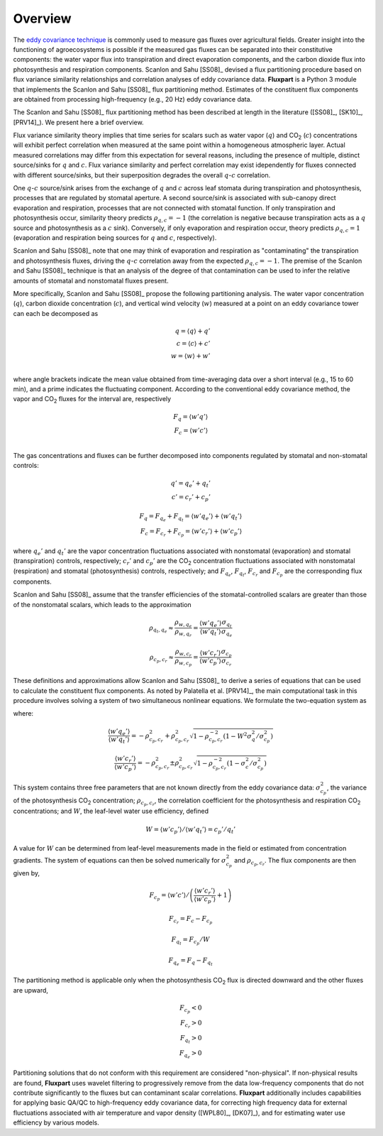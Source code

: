 .. |H2O| replace:: H\ :sub:`2`\O
.. |CO2| replace:: CO\ :sub:`2`

.. _fluxpart-overview:

========
Overview
========

The `eddy covariance technique`__ is commonly used to measure gas fluxes
over agricultural fields.
Greater insight into the functioning of agroecosystems is possible if the
measured gas fluxes can be separated into their constitutive components:
the water vapor flux into transpiration and direct evaporation components,
and the carbon dioxide flux into photosynthesis and respiration components.
Scanlon and Sahu [SS08]_ devised a flux partitioning procedure based on flux
variance similarity relationships and correlation analyses of eddy covariance
data.
**Fluxpart** is a Python 3  module that implements the Scanlon and Sahu
[SS08]_ flux partitioning method.
Estimates of the constituent flux components are obtained from processing
high-frequency (e.g., 20 Hz) eddy covariance data.

.. _ecwiki: https://en.wikipedia.org/wiki/Eddy_covariance

__ ecwiki_

The Scanlon and Sahu [SS08]_ flux partitioning method has been
described at length in the literature ([SS08]_, [SK10]_, [PRV14]_).
We present here a brief overview.

Flux variance similarity theory implies that time series for scalars such as
water vapor (:math:`q`) and |CO2| (:math:`c`) concentrations
will exhibit perfect correlation when measured at the same point
within a homogeneous atmospheric layer.
Actual measured correlations may differ from this expectation for several
reasons, including the presence of multiple, distinct source/sinks for
:math:`q` and :math:`c`.
Flux variance similarity and perfect correlation may exist idependently for
fluxes connected with different source/sinks, but their superposition
degrades the overall :math:`q`-:math:`c` correlation.

One :math:`q`-:math:`c` source/sink arises from the exchange of
:math:`q` and :math:`c`
across leaf stomata during transpiration and photosynthesis,
processes that are regulated by stomatal aperture.
A second source/sink is associated with sub-canopy direct evaporation and
respiration, processes that are not connected with stomatal function.
If only transpiration and photosynthesis occur, similarity theory
predicts :math:`\rho_{q,c}=-1` (the correlation is negative because
transpiration acts as a :math:`q` source and photosynthesis as a :math:`c`
sink).
Conversely, if only evaporation and respiration occur, theory predicts
:math:`\rho_{q,c}=1`
(evaporation and respiration being sources for :math:`q` and :math:`c`,
respectively).

Scanlon and Sahu [SS08]_ note that one may think of evaporation and
respiration as "contaminating" the transpiration and photosynthesis fluxes,
driving the :math:`q`-:math:`c` correlation away from the expected
:math:`\rho_{q,c}=-1`.
The premise of the Scanlon and Sahu [SS08]_ technique is that an analysis
of the degree of that contamination can be used to infer the relative
amounts of stomatal and nonstomatal fluxes present.

More specifically, Scanlon and Sahu [SS08]_ propose the following
partitioning analysis.
The water vapor concentration (:math:`q`), 
carbon dioxide concentration (:math:`c`), 
and vertical wind velocity (:math:`w`)
measured at a point on an eddy covariance tower can each be decomposed as

.. math::
    q = \langle q \rangle + q' \\
    c = \langle c \rangle + c' \\
    w = \langle w \rangle + w' \\

where angle brackets indicate the mean value obtained from time-averaging data
over a short interval (e.g., 15 to 60 min),
and a prime indicates the fluctuating component.
According to the conventional eddy covariance method,
the vapor and |CO2| fluxes for the interval are, respectively

.. math::
    F_q = \langle w' q' \rangle \\
    F_c = \langle w' c' \rangle \\

The gas concentrations and fluxes can be further decomposed into components
regulated by stomatal and non-stomatal controls:

.. math::
    q' = q_e' + q_t' \\
    c' = c_r' + c_p'

.. math::
    F_q = F_{q_e} + F_{q_t} = \langle w'q_e' \rangle + \langle w'q_t' \rangle \\
    F_c = F_{c_r} + F_{c_p} = \langle w'c_r' \rangle + \langle w'c_p' \rangle

where :math:`q_e'` and :math:`q_t'` 
are the vapor concentration fluctuations associated with
nonstomatal (evaporation) and
stomatal (transpiration) controls,
respectively; 
:math:`c_r'` and :math:`c_p'`
are the |CO2| concentration fluctuations associated with
nonstomatal (respiration) and
stomatal (photosynthesis) controls, respectively;
and
:math:`F_{q_e}`,
:math:`F_{q_t}`, 
:math:`F_{c_r}` and
:math:`F_{c_p}` 
are the corresponding flux components.

Scanlon and Sahu [SS08]_ assume that the transfer efficiencies
of the stomatal-controlled scalars are greater than those of the
nonstomatal scalars, which leads to the approximation

.. math::
    \rho_{q_t,q_e}
    \approx
    \frac{ \rho_{w,q_e} }{ \rho_{w,q_r} }
    =
    \frac{\langle w'q_e' \rangle}{\langle w'q_t' \rangle}
    \frac{\sigma_{q_t}}{\sigma_{q_e}}

.. math::
    \rho_{c_p,c_r}
    \approx
    \frac{ \rho_{w,c_r} }{ \rho_{w,c_p} }
    =
    \frac{\langle w'c_r' \rangle}{\langle w'c_p' \rangle}
    \frac{\sigma_{c_p}}{\sigma_{c_r}}

These definitions and approximations allow
Scanlon and Sahu [SS08]_ to derive a series of equations that can be used to
calculate the constituent flux components.
As noted by Palatella et al. [PRV14]_, the main computational task in
this procedure involves solving a system of two simultaneous
nonlinear equations.
We formulate the two-equation system as

.. math::
    :label: eq1

    W \frac{\langle w'q' \rangle}{\langle w'c' \rangle}
    \left(
    \frac{ \langle w'c_r' \rangle }{ \langle w'c_p' \rangle } + 1
    \right) 
    =
    \left(
    \frac{ \langle w'q_e' \rangle }{ \langle w'q_t' \rangle } + 1
    \right) 

.. math::
    :label: eq2

    W \rho_{q,c} \sigma_q \sigma_c \sigma_{c_p}^{-2} 
    =
    \frac{ \langle w'c_r' \rangle }{ \langle w'c_p' \rangle } + 
    \frac{ \langle w'q_e' \rangle }{ \langle w'q_t' \rangle } + 
    \rho_{c_p,c_r}^{-2}
    \frac{ \langle w'c_r' \rangle }{ \langle w'c_p' \rangle }
    \frac{ \langle w'q_e' \rangle }{ \langle w'q_t' \rangle }

where:

.. math::
    \frac{ \langle w'q_e' \rangle }{ \langle w'q_t' \rangle }
    = - \rho_{c_p,c_r}^2 + \rho_{c_p,c_r}^2
    \sqrt{1 - \rho_{c_p,c_r}^{-2}
    \left(1 - W^2 \sigma_q^2 / \sigma_{c_p}^2\right)}

.. math::
    \frac{ \langle w'c_r' \rangle }{ \langle w'c_p' \rangle }
    = - \rho_{c_p,c_r}^2 \pm \rho_{c_p,c_r}^2
    \sqrt{1 -  \rho_{c_p,c_r}^{-2}
    \left(1 - \sigma_c^2 / \sigma_{c_p}^2\right)}

This system contains three free parameters that are not known directly from the
eddy covariance data:
:math:`\sigma_{c_p}^2`,
the variance of the photosynthesis |CO2| concentration; 
:math:`\rho_{c_p,c_r}`,
the correlation coefficient for the photosynthesis and respiration |CO2|
concentrations;
and 
:math:`W`, 
the leaf-level water use efficiency, defined

.. math::
    W = \left. \langle w'c_p' \rangle \middle/ \langle w'q_t' \rangle \right.
      = \left. c_p' \middle/ q_t' \right.

A value for :math:`W` can be determined from leaf-level measurements made in
the field or estimated from concentration gradients. The system of equations
can then be solved numerically for 
:math:`\sigma_{c_p}^2`
and
:math:`\rho_{c_p,c_r}`.
The flux components are then given by,



..
    W = 0.7 
    \frac{\langle c_s \rangle - \langle c_i \rangle}
         {\langle q_s \rangle - \langle q_i \rangle}
    where the subscripts "i" and "s" indicate intercellular and surface
    concentrations, respectively. 

.. math::
    F_{c_p} = 
    \left.  
    \langle w'c' \rangle 
    \middle/ 
    \left(
    \frac{ \langle w'c_r' \rangle }{ \langle w'c_p' \rangle } + 1
    \right) 
    \right.

.. math::
    F_{c_r} = F_c - F_{c_p}

.. math::
    F_{q_t} = F_{c_p} / W

.. math::
    F_{q_e} = F_q - F_{q_t}

The partitioning method is applicable only when the photosynthesis |CO2| flux
is directed downward and the other fluxes are upward,

.. math::
    F_{c_p} < 0 \\
    F_{c_r} > 0 \\
    F_{q_t} > 0 \\
    F_{q_e} > 0

Partitioning solutions that do not conform with this requirement are
considered "non-physical". If non-physical results are found, **Fluxpart**
uses wavelet filtering to progressively remove from the data low-frequency
components that do not contribute significantly to the fluxes but can
contaminant scalar correlations.
**Fluxpart** additionally includes capabilities for applying basic QA/QC to
high-frequency eddy covariance data,
for correcting high frequency data for external fluctuations associated with
air temperature and vapor density ([WPL80]_, [DK07]_),
and for estimating water use efficiency by various models. 
